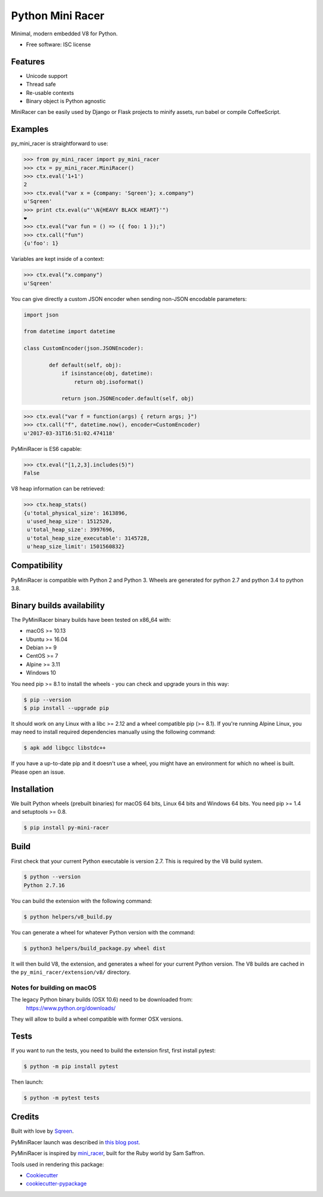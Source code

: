 ===============================
Python Mini Racer
===============================

.. image:: https://img.shields.io/pypi/v/py_mini_racer.svg
        :target: https://pypi.python.org/pypi/py_mini_racer

.. image:: https://dev.azure.com/sqreenci/PyMiniRacer/_apis/build/status/sqreen.PyMiniRacer?branchName=master
        :target: https://dev.azure.com/sqreenci/PyMiniRacer/_build/latest?definitionId=10&branchName=master

Minimal, modern embedded V8 for Python.

* Free software: ISC license

.. image:: data/py_mini_racer.png

Features
--------

* Unicode support
* Thread safe
* Re-usable contexts
* Binary object is Python agnostic

MiniRacer can be easily used by Django or Flask projects to minify assets, run
babel or compile CoffeeScript.

Examples
--------

py_mini_racer is straightforward to use:

.. code-block:: python

    >>> from py_mini_racer import py_mini_racer
    >>> ctx = py_mini_racer.MiniRacer()
    >>> ctx.eval('1+1')
    2
    >>> ctx.eval("var x = {company: 'Sqreen'}; x.company")
    u'Sqreen'
    >>> print ctx.eval(u"'\N{HEAVY BLACK HEART}'")
    ❤
    >>> ctx.eval("var fun = () => ({ foo: 1 });")
    >>> ctx.call("fun")
    {u'foo': 1}

Variables are kept inside of a context:

.. code-block:: python

    >>> ctx.eval("x.company")
    u'Sqreen'


You can give directly a custom JSON encoder when sending non-JSON encodable
parameters:

.. code-block:: python

    import json

    from datetime import datetime

    class CustomEncoder(json.JSONEncoder):

            def default(self, obj):
                if isinstance(obj, datetime):
                    return obj.isoformat()

                return json.JSONEncoder.default(self, obj)


.. code-block:: python

    >>> ctx.eval("var f = function(args) { return args; }")
    >>> ctx.call("f", datetime.now(), encoder=CustomEncoder)
    u'2017-03-31T16:51:02.474118'


PyMiniRacer is ES6 capable:

.. code-block:: python

    >>> ctx.eval("[1,2,3].includes(5)")
    False

V8 heap information can be retrieved:

.. code-block:: python

    >>> ctx.heap_stats()
    {u'total_physical_size': 1613896,
     u'used_heap_size': 1512520,
     u'total_heap_size': 3997696,
     u'total_heap_size_executable': 3145728,
     u'heap_size_limit': 1501560832}


Compatibility
-------------

PyMiniRacer is compatible with Python 2 and Python 3. Wheels are generated for python 2.7 and python 3.4 to python 3.8.

Binary builds availability
--------------------------

The PyMiniRacer binary builds have been tested on x86_64 with:

* macOS >= 10.13
* Ubuntu >= 16.04
* Debian >= 9
* CentOS >= 7
* Alpine >= 3.11
* Windows 10

You need pip >= 8.1 to install the wheels - you can check and upgrade yours in this way:

.. code-block:: bash

    $ pip --version
    $ pip install --upgrade pip

It should work on any Linux with a libc >= 2.12 and a wheel compatible pip (>= 8.1).
If you're running Alpine Linux, you may need to install required dependencies manually using the following command:

.. code-block:: bash

    $ apk add libgcc libstdc++

If you have a up-to-date pip and it doesn't use a wheel, you might have an environment for which no wheel is built. Please open an issue.

Installation
------------

We built Python wheels (prebuilt binaries) for macOS 64 bits, Linux 64 bits and Windows 64 bits. You need pip >= 1.4 and setuptools >= 0.8.

.. code:: bash

    $ pip install py-mini-racer

Build
-----

First check that your current Python executable is version 2.7. This is required
by the V8 build system.

.. code:: bash

    $ python --version
    Python 2.7.16

You can build the extension with the following command:

.. code:: bash

    $ python helpers/v8_build.py

You can generate a wheel for whatever Python version with the command:

.. code:: bash

    $ python3 helpers/build_package.py wheel dist

It will then build V8, the extension, and generates a wheel for your current
Python version. The V8 builds are cached in the ``py_mini_racer/extension/v8/``
directory.

Notes for building on macOS
'''''''''''''''''''''''''''

The legacy Python binary builds (OSX 10.6) need to be downloaded from:
    https://www.python.org/downloads/

They will allow to build a wheel compatible with former OSX versions.

Tests
-----

If you want to run the tests, you need to build the extension first, first install pytest:

.. code-block:: bash

    $ python -m pip install pytest

Then launch:

.. code:: bash

    $ python -m pytest tests

Credits
-------

Built with love by Sqreen_.

.. _Sqreen: https://www.sqreen.io

PyMiniRacer launch was described in `this blog post`_.

.. _`this blog post`: https://blog.sqreen.io/embedding-javascript-into-python/

PyMiniRacer is inspired by mini_racer_, built for the Ruby world by Sam Saffron.

.. _`mini_racer`: https://github.com/SamSaffron/mini_racer

Tools used in rendering this package:

*  Cookiecutter_
*  `cookiecutter-pypackage`_

.. _Cookiecutter: https://github.com/audreyr/cookiecutter
.. _`cookiecutter-pypackage`: https://github.com/audreyr/cookiecutter-pypackage
